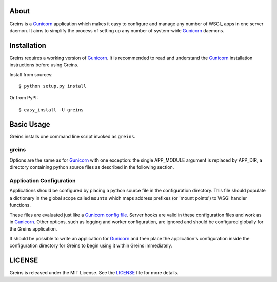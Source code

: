 About
-----

Greins is a Gunicorn_ application which makes it easy to configure and
manage any number of WSGI_ apps in one server daemon. It aims to simplify
the process of setting up any number of system-wide Gunicorn_ daemons.

Installation
------------

Greins requires a working version of Gunicorn_. It is recommended to read and
understand the Gunicorn_ installation instructions before using Greins.

Install from sources::

  $ python setup.py install

Or from PyPI::

  $ easy_install -U greins

Basic Usage
-----------

Greins installs one command line script invoked as ``greins``.

greins
+++++++++

Options are the same as for Gunicorn_ with one exception: the single
APP_MODULE argument is replaced by APP_DIR, a directory containing python
source files as described in the following section.

Application Configuration
+++++++++++++++++++++++++

Applications should be configured by placing a python source file in the
configuration directory. This file should populate a dictionary in the global
scope called ``mounts`` which maps address prefixes (or 'mount points') to
WSGI handler functions.

These files are evaluated just like a Gunicorn_ `config file`_. Server hooks
are valid in these configuration files and work as in Gunicorn_. Other options,
such as logging and worker configuration, are ignored and should be configured
globally for the Greins application.

It should be possible to write an application for Gunicorn_ and then place
the application's configuration inside the configuration directory for Greins
to begin using it within Greins immediately.

LICENSE
-------

Greins is released under the MIT License. See the LICENSE_ file for more
details.

.. _Gunicorn: http://gunicorn.org/
.. _`config file`: http://gunicorn.org/configuration.html
.. _LICENSE: https://github.com/meebo/greins/blob/master/LICENSE
